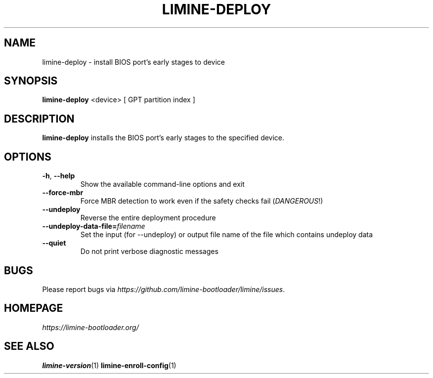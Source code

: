 .TH LIMINE-DEPLOY 1 "version 4.20230530.0" "May 2023"

.SH NAME
limine-deploy \- install BIOS port's early stages to device

.SH SYNOPSIS
.B limine-deploy
.RI "<device> [ GPT partition index ]"

.SH DESCRIPTION
\fBlimine-deploy\fR installs the BIOS port's early stages to the specified device.

.SH OPTIONS
.TP
.BR \-h ", " \-\-help
Show the available command-line options and exit
.TP
.BR \-\-force-mbr
Force MBR detection to work even if the safety checks fail (\fIDANGEROUS\fR!)
.TP
.BR \-\-undeploy
Reverse the entire deployment procedure
.TP
.BR \-\-undeploy-data-file= \fIfilename
Set the input (for --undeploy) or output file name of the file which contains undeploy data
.TP
.BR \-\-quiet
Do not print verbose diagnostic messages

.SH BUGS
Please report bugs via
.IR https://github.com/limine-bootloader/limine/issues .

.SH HOMEPAGE
.I https://limine-bootloader.org/

.SH SEE ALSO
.BR limine-version (1)
.BR limine-enroll-config (1)
